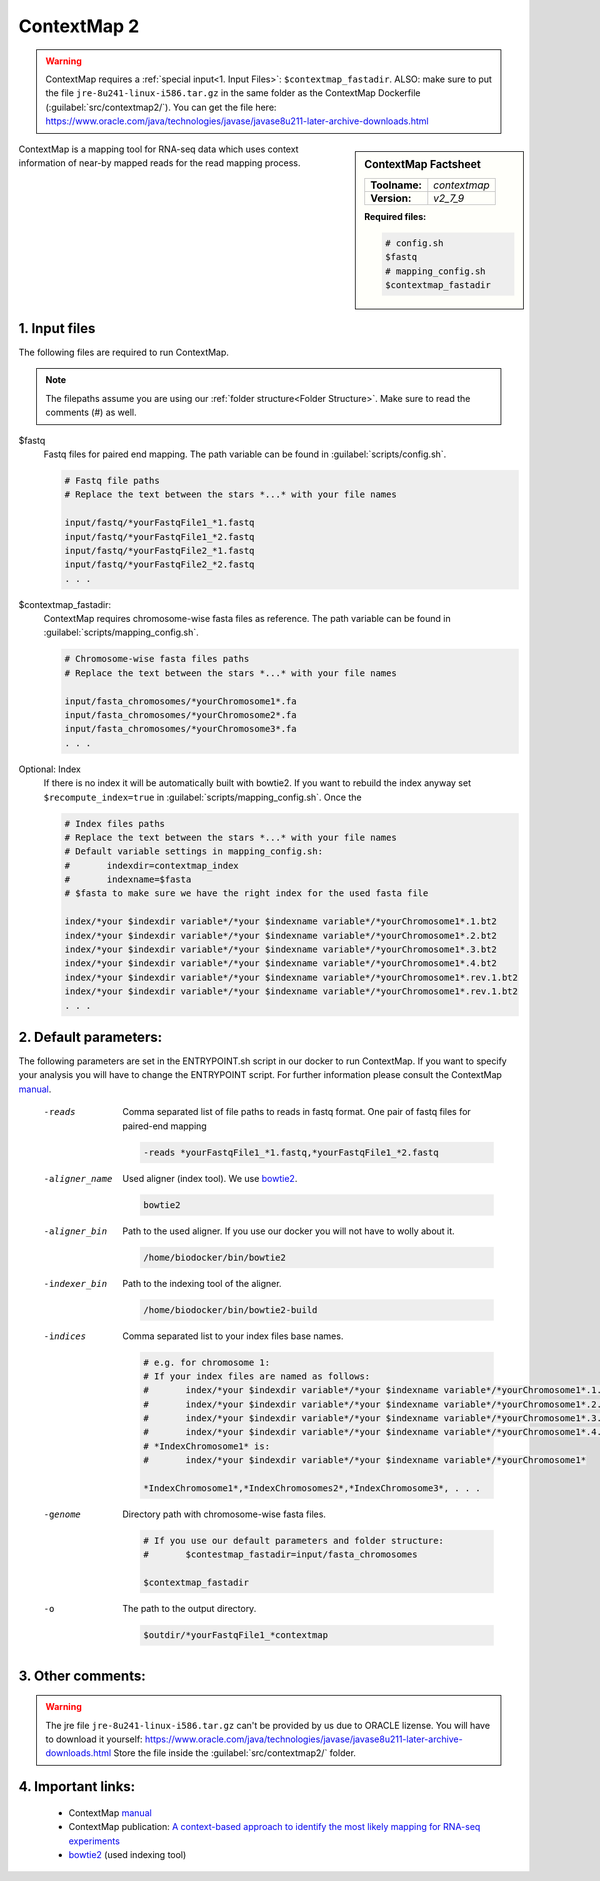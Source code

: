 .. Links

.. _manual: https://www.bio.ifi.lmu.de//files/Software/ContextMap/manual/ContextMap-manual.html
.. |tool| replace:: ContextMap
.. _bowtie2: http://bowtie-bio.sourceforge.net/bowtie2/manual.shtml

ContextMap 2
============

.. warning::
	
	ContextMap requires a :ref:`special input<1. Input Files>`: ``$contextmap_fastadir``. 
	ALSO: make sure to put the file ``jre-8u241-linux-i586.tar.gz`` in the same folder as the ContextMap Dockerfile (:guilabel:`src/contextmap2/`). You can get the file here: https://www.oracle.com/java/technologies/javase/javase8u211-later-archive-downloads.html

.. sidebar:: |tool| Factsheet
	
	=============  =================
	**Toolname:**  *contextmap*
	**Version:**   *v2_7_9*
	=============  =================
	
	**Required files:**
	
	.. code-block:: bash
			
		# config.sh
		$fastq
		# mapping_config.sh
		$contextmap_fastadir
	
	

ContextMap is a mapping tool for RNA-seq data which uses context information of near-by mapped reads for the read mapping process.


1. Input files
^^^^^^^^^^^^^^
The following files are required to run |tool|. 

.. note::
	The filepaths assume you are using our :ref:`folder structure<Folder Structure>`.
	Make sure to read the comments (#) as well.
	
$fastq 
	Fastq files for paired end mapping. The path variable can be found in :guilabel:`scripts/config.sh`.
		
	.. code-block:: bash
		
		# Fastq file paths
		# Replace the text between the stars *...* with your file names
		
		input/fastq/*yourFastqFile1_*1.fastq
		input/fastq/*yourFastqFile1_*2.fastq
		input/fastq/*yourFastqFile2_*1.fastq
		input/fastq/*yourFastqFile2_*2.fastq
		. . .

$contextmap_fastadir:
	|tool| requires chromosome-wise fasta files as reference. The path variable can be found in :guilabel:`scripts/mapping_config.sh`.
	
	.. code-block:: bash
		
		# Chromosome-wise fasta files paths 
		# Replace the text between the stars *...* with your file names
		
		input/fasta_chromosomes/*yourChromosome1*.fa
		input/fasta_chromosomes/*yourChromosome2*.fa
		input/fasta_chromosomes/*yourChromosome3*.fa
		. . .

Optional: Index 
	If there is no index it will be automatically built with bowtie2. If you want to rebuild the index anyway set ``$recompute_index=true`` in :guilabel:`scripts/mapping_config.sh`.
	Once the 
	
	.. code-block:: bash
		
		# Index files paths
		# Replace the text between the stars *...* with your file names
		# Default variable settings in mapping_config.sh: 
		# 	indexdir=contextmap_index
		#	indexname=$fasta 
		# $fasta to make sure we have the right index for the used fasta file
		
		index/*your $indexdir variable*/*your $indexname variable*/*yourChromosome1*.1.bt2
		index/*your $indexdir variable*/*your $indexname variable*/*yourChromosome1*.2.bt2
		index/*your $indexdir variable*/*your $indexname variable*/*yourChromosome1*.3.bt2
		index/*your $indexdir variable*/*your $indexname variable*/*yourChromosome1*.4.bt2
		index/*your $indexdir variable*/*your $indexname variable*/*yourChromosome1*.rev.1.bt2
		index/*your $indexdir variable*/*your $indexname variable*/*yourChromosome1*.rev.1.bt2
		. . .

2. Default parameters:
^^^^^^^^^^^^^^^^^^^^^^
The following parameters are set in the ENTRYPOINT.sh script in our docker to run |tool|. 
If you want to specify your analysis you will have to change the ENTRYPOINT script.
For further information please consult the |tool| `manual`_.
	
	-reads
		Comma separated list of file paths to reads in fastq format. One pair of fastq files for paired-end mapping
		
		.. code-block:: bash
		
			-reads *yourFastqFile1_*1.fastq,*yourFastqFile1_*2.fastq
			
	-aligner_name
		Used aligner (index tool). We use `bowtie2`_.
		
		.. code-block:: bash
		
			bowtie2
			
	-aligner_bin
		Path to the used aligner. If you use our docker you will not have to wolly about it.
		
		.. code-block:: bash
			
			/home/biodocker/bin/bowtie2
			
	-indexer_bin 	
		Path to the indexing tool of the aligner.
		
		.. code-block:: bash
			
			/home/biodocker/bin/bowtie2-build
		
	-indices
		Comma separated list to your index files base names.
		
		.. code-block:: bash
			
			# e.g. for chromosome 1:
			# If your index files are named as follows:
			# 	index/*your $indexdir variable*/*your $indexname variable*/*yourChromosome1*.1.bt2
			# 	index/*your $indexdir variable*/*your $indexname variable*/*yourChromosome1*.2.bt2
			#	index/*your $indexdir variable*/*your $indexname variable*/*yourChromosome1*.3.bt2
			#	index/*your $indexdir variable*/*your $indexname variable*/*yourChromosome1*.4.bt2
			# *IndexChromosome1* is:
			#	index/*your $indexdir variable*/*your $indexname variable*/*yourChromosome1*
			
			*IndexChromosome1*,*IndexChromosomes2*,*IndexChromosome3*, . . .
			
			
	-genome
		Directory path with chromosome-wise fasta files.
		
		.. code-block:: bash
		
			# If you use our default parameters and folder structure:
			# 	$contestmap_fastadir=input/fasta_chromosomes
			
			$contextmap_fastadir
			
	-o
		The path to the output directory.
		
		.. code-block:: bash
		
			$outdir/*yourFastqFile1_*contextmap

3. Other comments:
^^^^^^^^^^^^^^^^^^

.. warning::
	The jre file ``jre-8u241-linux-i586.tar.gz`` can't be provided by us due to ORACLE lizense. You will have to download it yourself: https://www.oracle.com/java/technologies/javase/javase8u211-later-archive-downloads.html
	Store the file inside the :guilabel:`src/contextmap2/` folder.

4. Important links:
^^^^^^^^^^^^^^^^^^^
	- |tool| `manual`_
	- |tool| publication: `A context-based approach to identify the most likely mapping for RNA-seq experiments <https://bmcbioinformatics.biomedcentral.com/articles/10.1186/1471-2105-13-S6-S9>`_
	- `bowtie2`_ (used indexing tool)